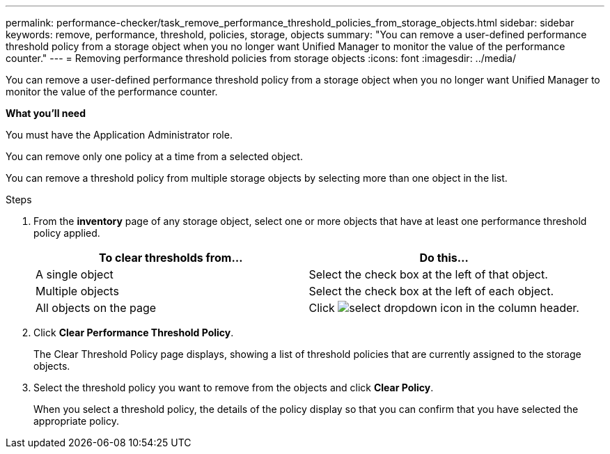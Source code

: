 ---
permalink: performance-checker/task_remove_performance_threshold_policies_from_storage_objects.html
sidebar: sidebar
keywords: remove, performance, threshold, policies, storage, objects
summary: "You can remove a user-defined performance threshold policy from a storage object when you no longer want Unified Manager to monitor the value of the performance counter."
---
= Removing performance threshold policies from storage objects
:icons: font
:imagesdir: ../media/

[.lead]
You can remove a user-defined performance threshold policy from a storage object when you no longer want Unified Manager to monitor the value of the performance counter.

*What you'll need*

You must have the Application Administrator role.

You can remove only one policy at a time from a selected object.

You can remove a threshold policy from multiple storage objects by selecting more than one object in the list.

.Steps
. From the *inventory* page of any storage object, select one or more objects that have at least one performance threshold policy applied.
+
[options="header"]
|===
| To clear thresholds from...| Do this...
a|
A single object
a|
Select the check box at the left of that object.
a|
Multiple objects
a|
Select the check box at the left of each object.
a|
All objects on the page
a|
Click image:../media/select_dropdown_65_png.gif[select dropdown icon] in the column header.
|===

. Click *Clear Performance Threshold Policy*.
+
The Clear Threshold Policy page displays, showing a list of threshold policies that are currently assigned to the storage objects.

. Select the threshold policy you want to remove from the objects and click *Clear Policy*.
+
When you select a threshold policy, the details of the policy display so that you can confirm that you have selected the appropriate policy.
